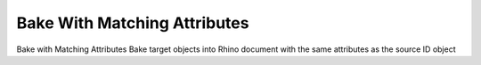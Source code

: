 .. index:: Bake With Matching Attributes (GH)

.. _bake with matching attributes_gh:

Bake With Matching Attributes |icon| 
-----------------------------

Bake with Matching Attributes
Bake target objects into Rhino document with the same attributes as the source ID object

.. |icon| image:: .\icon\Bake_With_Matching_Attributes.png